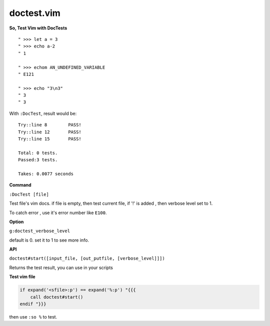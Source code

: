 doctest.vim
===========

**So, Test Vim with DocTests**

::

    " >>> let a = 3
    " >>> echo a-2
    " 1

    " >>> echom AN_UNDEFINED_VARIABLE
    " E121

    " >>> echo "3\n3"
    " 3
    " 3

With ``:DocTest``,  result would be::

    Try::line 8        PASS!
    Try::line 12       PASS!
    Try::line 15       PASS!

    Total: 0 tests.
    Passed:3 tests.

    Takes: 0.0077 seconds

**Command**

``:DocTest [file]``

Test file's vim docs.
if file is empty, then test current file,
if '!' is added , then verbose level set to 1.

To catch error , use it's error number like ``E100``.

**Option**

``g:doctest_verbose_level``

default is 0.
set it to 1 to see more info.

**API**

``doctest#start([input_file, [out_putfile, [verbose_level]]])``

Returns the test result, you can use in your scripts



**Test vim file**

.. code:: vim

    if expand('<sfile>:p') == expand('%:p') "{{{
        call doctest#start()
    endif "}}}

then use ``:so %`` to test.
